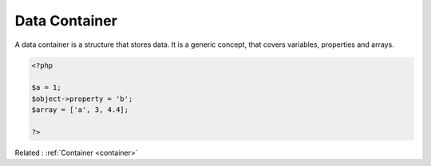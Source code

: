 .. _data-container:
.. meta::
	:description:
		Data Container: A data container is a structure that stores data.
	:twitter:card: summary_large_image
	:twitter:site: @exakat
	:twitter:title: Data Container
	:twitter:description: Data Container: A data container is a structure that stores data
	:twitter:creator: @exakat
	:og:title: Data Container
	:og:type: article
	:og:description: A data container is a structure that stores data
	:og:url: https://php-dictionary.readthedocs.io/en/latest/dictionary/data-container.ini.html
	:og:locale: en


Data Container
--------------

A data container is a structure that stores data. It is a generic concept, that covers variables, properties and arrays. 

.. code-block:: php
   
   <?php
   
   $a = 1;
   $object->property = 'b';
   $array = ['a', 3, 4.4];
   
   ?>


Related : :ref:`Container <container>`
